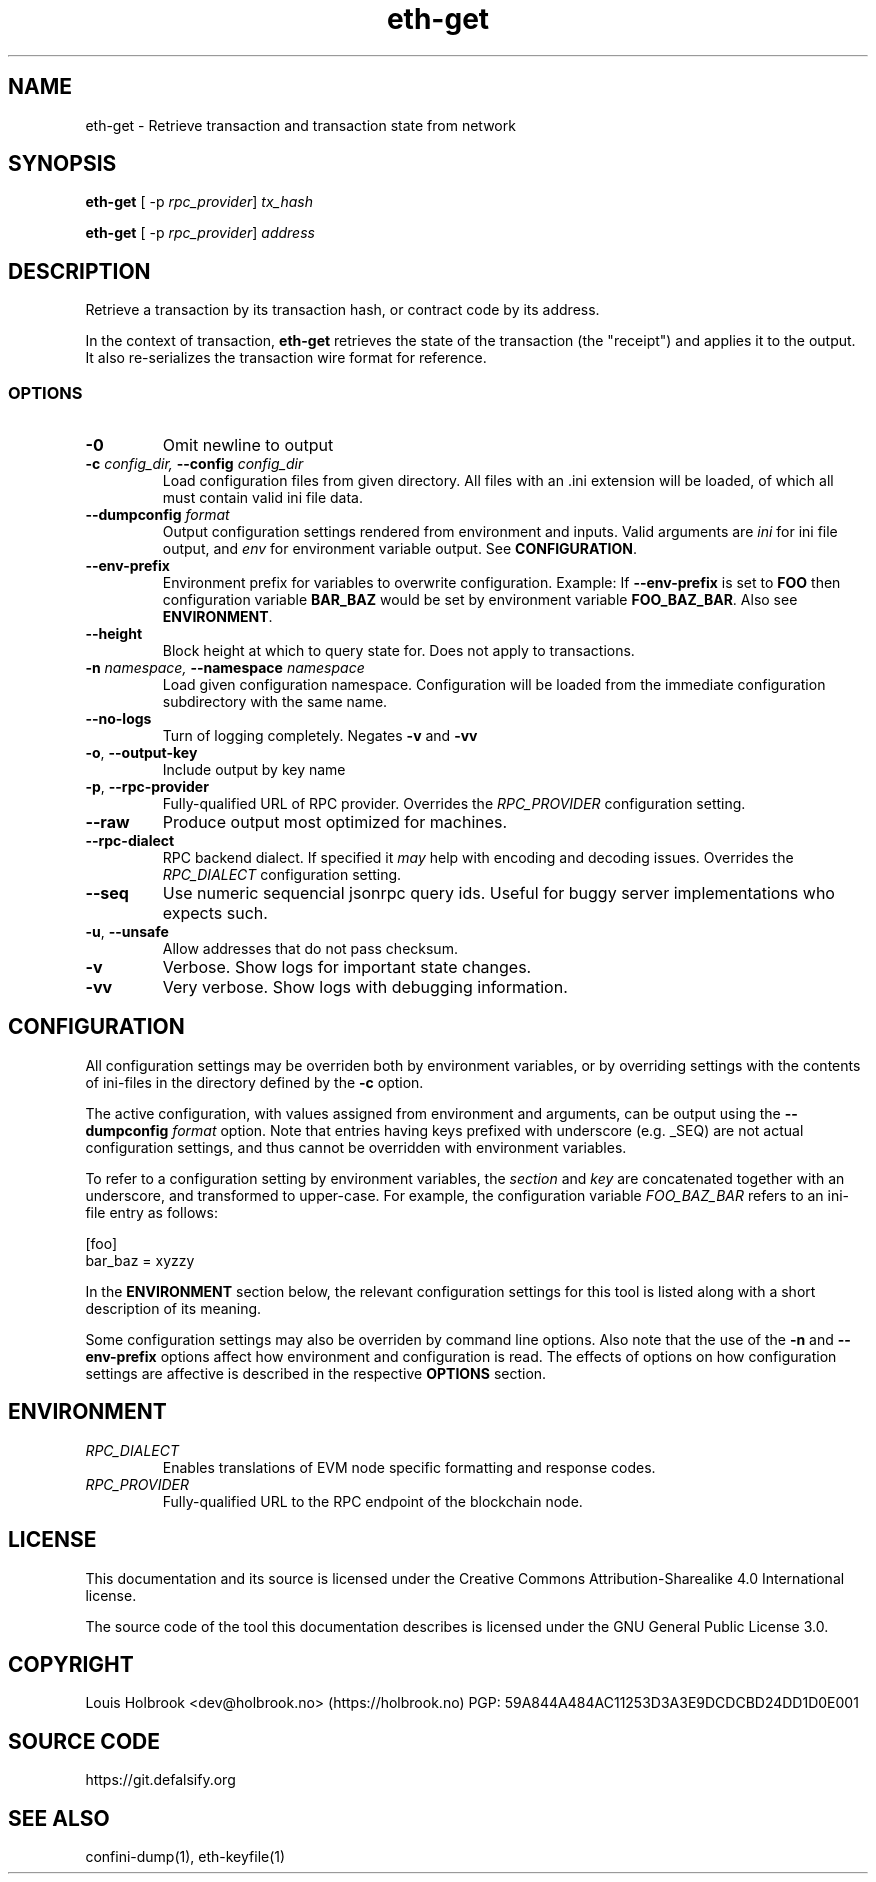 .TH eth-get 1

.SH NAME
eth-get \- Retrieve transaction and transaction state from network

.SH SYNOPSIS
.PP
\fBeth-get\fP [ -p \fIrpc_provider\fP] \fItx_hash\fP
.PP
\fBeth-get\fP [ -p \fIrpc_provider\fP] \fIaddress\fP

.SH DESCRIPTION
.P
Retrieve a transaction by its transaction hash, or contract code by its address.
.P
In the context of transaction, \fBeth-get\fP retrieves the state of the transaction (the "receipt") and applies it to the output. It also re-serializes the transaction wire format for reference. 


.SS OPTIONS

.TP
\fB-0\fP
Omit newline to output

.TP
\fB-c \fI\fIconfig_dir\fP\fP, \fB--config \fI\fIconfig_dir\fP\fP
Load configuration files from given directory. All files with an .ini extension will be loaded, of which all must contain valid ini file data.

.TP
\fB--dumpconfig \fI\fIformat\fP\fP
Output configuration settings rendered from environment and inputs. Valid arguments are \fIini\fP for ini file output, and \fIenv\fP for environment variable output. See \fBCONFIGURATION\fP.

.TP
\fB--env-prefix\fP
Environment prefix for variables to overwrite configuration. Example: If \fB--env-prefix\fP is set to \fBFOO\fP then configuration variable \fBBAR_BAZ\fP would be set by environment variable \fBFOO_BAZ_BAR\fP. Also see \fBENVIRONMENT\fP.

.TP
\fB--height\fP
Block height at which to query state for. Does not apply to transactions.

.TP
\fB-n \fI\fInamespace\fP\fP, \fB--namespace \fI\fInamespace\fP\fP
Load given configuration namespace. Configuration will be loaded from the immediate configuration subdirectory with the same name.

.TP
\fB--no-logs\fP
Turn of logging completely. Negates \fB-v\fP and \fB-vv\fP

.TP
\fB-o\fP, \fB--output-key\fP
Include output by key name

.TP
\fB-p\fP, \fB--rpc-provider\fP
Fully-qualified URL of RPC provider. Overrides the \fIRPC_PROVIDER\fP configuration setting.

.TP
\fB--raw\fP
Produce output most optimized for machines.

.TP
\fB--rpc-dialect\fP
RPC backend dialect. If specified it \fImay\fP help with encoding and decoding issues. Overrides the \fIRPC_DIALECT\fP configuration setting.

.TP
\fB--seq\fP
Use numeric sequencial jsonrpc query ids. Useful for buggy server implementations who expects such.

.TP
\fB-u\fP, \fB--unsafe\fP
Allow addresses that do not pass checksum.

.TP
\fB-v\fP
Verbose. Show logs for important state changes.

.TP
\fB-vv\fP
Very verbose. Show logs with debugging information.

.SH CONFIGURATION

All configuration settings may be overriden both by environment variables, or by overriding settings with the contents of ini-files in the directory defined by the \fB-c\fP option.

The active configuration, with values assigned from environment and arguments, can be output using the \fB--dumpconfig\fP \fIformat\fP option. Note that entries having keys prefixed with underscore (e.g. _SEQ) are not actual configuration settings, and thus cannot be overridden with environment variables.

To refer to a configuration setting by environment variables, the \fIsection\fP and \fIkey\fP are concatenated together with an underscore, and transformed to upper-case. For example, the configuration variable \fIFOO_BAZ_BAR\fP refers to an ini-file entry as follows:

.EX
[foo]
bar_baz = xyzzy
.EE

In the \fBENVIRONMENT\fP section below, the relevant configuration settings for this tool is listed along with a short description of its meaning.

Some configuration settings may also be overriden by command line options. Also note that the use of the \fB-n\fP and \fB--env-prefix\fP options affect how environment and configuration is read. The effects of options on how configuration settings are affective is described in the respective \fBOPTIONS\fP section.

.SH ENVIRONMENT


.TP
\fIRPC_DIALECT\fP
Enables translations of EVM node specific formatting and response codes.

.TP
\fIRPC_PROVIDER\fP
Fully-qualified URL to the RPC endpoint of the blockchain node.

.SH LICENSE

This documentation and its source is licensed under the Creative Commons Attribution-Sharealike 4.0 International license.

The source code of the tool this documentation describes is licensed under the GNU General Public License 3.0.

.SH COPYRIGHT

Louis Holbrook <dev@holbrook.no> (https://holbrook.no)
PGP: 59A844A484AC11253D3A3E9DCDCBD24DD1D0E001



.SH SOURCE CODE

https://git.defalsify.org


.SH SEE ALSO

.BP
confini-dump(1), eth-keyfile(1)

